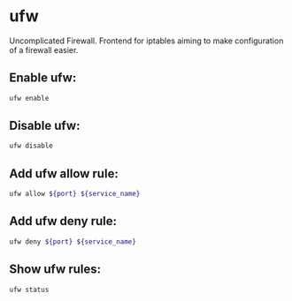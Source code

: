 * ufw

Uncomplicated Firewall.
Frontend for iptables aiming to make configuration of a firewall easier.

** Enable ufw:

#+BEGIN_SRC sh
  ufw enable
#+END_SRC

** Disable ufw:

#+BEGIN_SRC sh
  ufw disable
#+END_SRC

** Add ufw allow rule:

#+BEGIN_SRC sh
  ufw allow ${port} ${service_name}
#+END_SRC

** Add ufw deny rule:

#+BEGIN_SRC sh
  ufw deny ${port} ${service_name}
#+END_SRC

** Show ufw rules:

#+BEGIN_SRC sh
  ufw status
#+END_SRC
